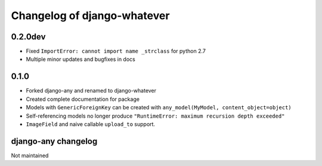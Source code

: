 .. _changelog:

Changelog of django-whatever
============================

0.2.0dev
~~~~~~~~

* Fixed ``ImportError: cannot import name _strclass`` for python 2.7
* Multiple minor updates and bugfixes in docs

0.1.0
~~~~~

* Forked django-any and renamed to django-whatever
* Created complete documentation for package
* Models with ``GenericForeignKey`` can be created with ``any_model(MyModel, content_object=object)``
* Self-referencing models no longer produce ``"RuntimeError: maximum recursion depth exceeded"``
* ``ImageField`` and naive callable ``upload_to`` support.


django-any changelog
~~~~~~~~~~~~~~~~~~~~

Not maintained